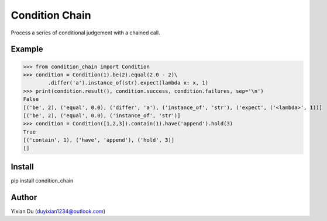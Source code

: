 
Condition Chain
===============

Process a series of conditional judgement with a chained call.

Example
-------

>>> from condition_chain import Condition
>>> condition = Condition(1).be(2).equal(2.0 - 2)\
        .differ('a').instance_of(str).expect(lambda x: x, 1)
>>> print(condition.result(), condition.success, condition.failures, sep='\n')
False
[('be', 2), ('equal', 0.0), ('differ', 'a'), ('instance_of', 'str'), ('expect', ('<lambda>', 1))]
[('be', 2), ('equal', 0.0), ('instance_of', 'str')]
>>> condition = Condition([1,2,3]).contain(1).have('append').hold(3)
True
[('contain', 1), ('have', 'append'), ('hold', 3)]
[]

Install
-------

.. code-block:: shell
pip install condition_chain

Author
------
Yixian Du (duyixian1234@outlook.com)

